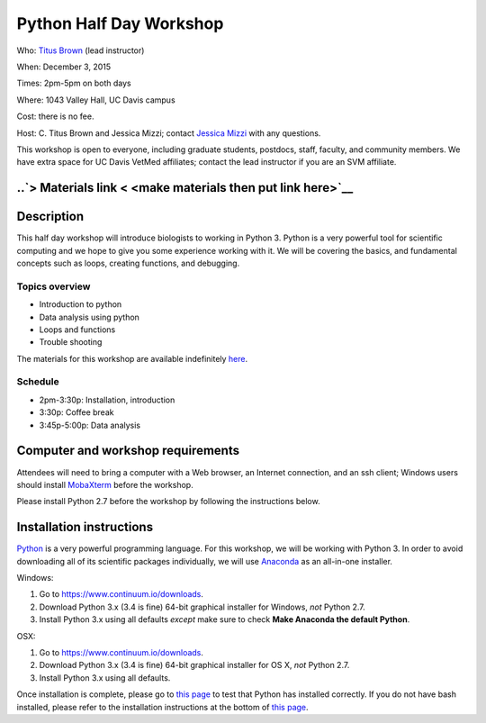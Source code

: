 Python Half Day Workshop 
================================

.. @add mailing list info

Who: `Titus Brown <mailto:ctbrown@ucdavis.edu>`__ (lead instructor)

When: December 3, 2015

Times: 2pm-5pm on both days

Where: 1043 Valley Hall, UC Davis campus

Cost: there is no fee.

Host: C. Titus Brown and Jessica Mizzi; contact `Jessica Mizzi <mailto:jessica.mizzi@gmail.com>`__ with any questions.

This workshop is open to everyone, including graduate students,
postdocs, staff, faculty, and community members.  We have extra space
for UC Davis VetMed affiliates; contact the lead instructor if you are
an SVM affiliate.

.. (These spaces will be released to the wait list
   on Thursday, February 26th.)

.. `> Register here < <https://www.eventbrite.com/e/python-half-day-workshop-tickets-19300862399>`__
.. ---------------------------------------------------------------------------------------------------------------

..`> Materials link < <make materials then put link here>`__
---------------------------------------------------------------------------

Description
-----------

This half day workshop will introduce biologists to working in Python 3.  Python is a very powerful tool for scientific computing and we hope to give you some experience working with it.  We will be covering the basics, and fundamental concepts such as loops, creating functions, and debugging.

Topics overview
~~~~~~~~~~~~~~~

* Introduction to python
* Data analysis using python
* Loops and functions
* Trouble shooting


The materials for this workshop are available indefinitely
`here <http://2015-mar-semimodel.readthedocs.org/en/latest/>`__.

Schedule
~~~~~~~~

* 2pm-3:30p: Installation, introduction 
* 3:30p: Coffee break
* 3:45p-5:00p: Data analysis


Computer and workshop requirements
----------------------------------

Attendees will need to bring a computer with a Web browser, an
Internet connection, and an ssh client; Windows users should install
`MobaXterm <http://mobaxterm.mobatek.net/>`__ before the workshop.

Please install Python 2.7 before the workshop by following the instructions below.

Installation instructions
-------------------------

`Python <https://www.python.org/>`__ is a very powerful programming language.  For this workshop, we will be working with Python 3.  In order to avoid downloading all of its scientific packages individually, we will use `Anaconda <https://www.continuum.io/why-anaconda>`__ as an all-in-one installer.

Windows:

1. Go to `https://www.continuum.io/downloads <https://www.continuum.io/downloads>`__.
2. Download Python 3.x (3.4 is fine) 64-bit graphical installer for Windows, *not* Python 2.7.
3. Install Python 3.x using all defaults *except* make sure to check **Make Anaconda the default Python**.

OSX:

1. Go to `https://www.continuum.io/downloads <https://www.continuum.io/downloads>`__.
2. Download Python 3.x (3.4 is fine) 64-bit graphical installer for OS X, *not* Python 2.7.
3. Install Python 3.x using all defaults.

Once installation is complete, please go to `this page <http://bids.github.io/2016-01-14-berkeley/setup/index.html>`__ to test that Python has installed correctly.  If you do not have bash installed, please refer to the installation instructions at the bottom of `this page <http://dib-training.readthedocs.org/en/pub/2015-12-03-shell-halfday.html>`__.

